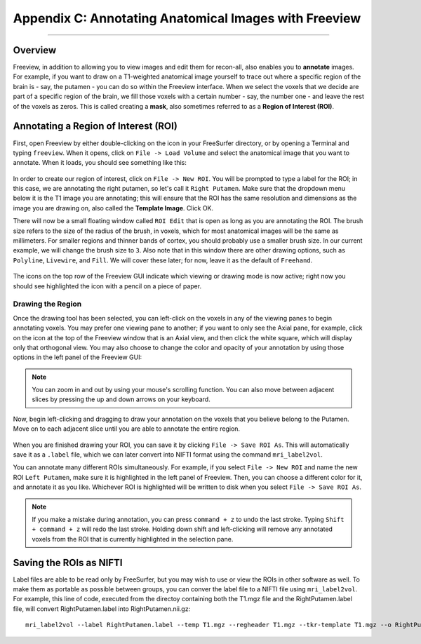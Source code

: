 .. _AppendixC_Annotations:

======================================================
Appendix C: Annotating Anatomical Images with Freeview
======================================================

---------------

Overview
********

Freeview, in addition to allowing you to view images and edit them for recon-all, also enables you to **annotate** images. For example, if you want to draw on a T1-weighted anatomical image yourself to trace out where a specific region of the brain is - say, the putamen - you can do so within the Freeview interface. When we select the voxels that we decide are part of a specific region of the brain, we fill those voxels with a certain number - say, the number one - and leave the rest of the voxels as zeros. This is called creating a **mask**, also sometimes referred to as a **Region of Interest (ROI)**.


Annotating a Region of Interest (ROI)
*************************************

First, open Freeview by either double-clicking on the icon in your FreeSurfer directory, or by opening a Terminal and typing ``freeview``. When it opens, click on ``File -> Load Volume`` and select the anatomical image that you want to annotate. When it loads, you should see something like this:

.. figure:: AppendixC_FreeviewLayout.png

In order to create our region of interest, click on ``File -> New ROI``. You will be prompted to type a label for the ROI; in this case, we are annotating the right putamen, so let's call it ``Right Putamen``. Make sure that the dropdown menu below it is the T1 image you are annotating; this will ensure that the ROI has the same resolution and dimensions as the image you are drawing on, also called the **Template Image**. Click OK.

There will now be a small floating window called ``ROI Edit`` that is open as long as you are annotating the ROI. The brush size refers to the size of the radius of the brush, in voxels, which for most anatomical images will be the same as millimeters. For smaller regions and thinner bands of cortex, you should probably use a smaller brush size. In our current example, we will change the brush size to ``3``. Also note that in this window there are other drawing options, such as ``Polyline``, ``Livewire``, and ``Fill``. We will cover these later; for now, leave it as the default of ``Freehand``. 

.. figure:: AppendixC_ROIEdit.png

.. note::

The icons on the top row of the Freeview GUI indicate which viewing or drawing mode is now active; right now you should see highlighted the icon with a pencil on a piece of paper.


Drawing the Region
&&&&&&&&&&&&&&&&&&

Once the drawing tool has been selected, you can left-click on the voxels in any of the viewing panes to begin annotating voxels. You may prefer one viewing pane to another; if you want to only see the Axial pane, for example, click on the icon at the top of the Freeview window that is an Axial view, and then click the white square, which will display only that orthogonal view. You may also choose to change the color and opacity of your annotation by using those options in the left panel of the Freeview GUI:

.. figure:: AppendixC_AxialView.png

.. note:: You can zoom in and out by using your mouse's scrolling function. You can also move between adjacent slices by pressing the up and down arrows on your keyboard.

Now, begin left-clicking and dragging to draw your annotation on the voxels that you believe belong to the Putamen. Move on to each adjacent slice until you are able to annotate the entire region.

.. figure:: AppendixC_Annotation.png

When you are finished drawing your ROI, you can save it by clicking ``File -> Save ROI As``. This will automatically save it as a ``.label`` file, which we can later convert into NIFTI format using the command ``mri_label2vol``.

You can annotate many different ROIs simultaneously. For example, if you select ``File -> New ROI`` and name the new ROI ``Left Putamen``, make sure it is highlighted in the left panel of Freeview. Then, you can choose a different color for it, and annotate it as you like. Whichever ROI is highlighted will be written to disk when you select ``File -> Save ROI As``.

.. figure:: AppendixC_TwoROIs.png

.. note::

  If you make a mistake during annotation, you can press ``command + z`` to undo the last stroke. Typing ``Shift + command + z`` will redo the last stroke. Holding down shift and left-clicking will remove any annotated voxels from the ROI that is currently highlighted in the selection pane.

Saving the ROIs as NIFTI
************************

Label files are able to be read only by FreeSurfer, but you may wish to use or view the ROIs in other software as well. To make them as portable as possible between groups, you can conver the label file to a NIFTI file using ``mri_label2vol``. For example, this line of code, executed from the directoy containing both the T1.mgz file and the RightPutamen.label file, will convert RightPutamen.label into RightPutamen.nii.gz:

::

  mri_label2vol --label RightPutamen.label --temp T1.mgz --regheader T1.mgz --tkr-template T1.mgz --o RightPutamen.nii.gz
